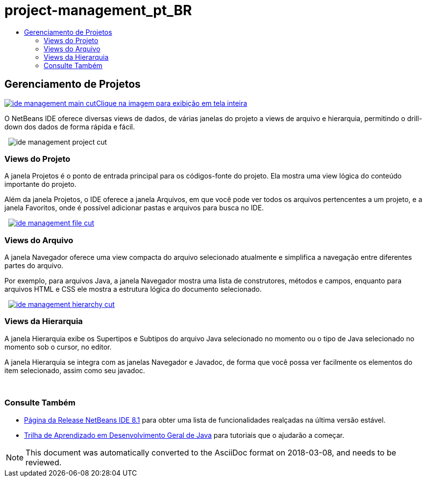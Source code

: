 // 
//     Licensed to the Apache Software Foundation (ASF) under one
//     or more contributor license agreements.  See the NOTICE file
//     distributed with this work for additional information
//     regarding copyright ownership.  The ASF licenses this file
//     to you under the Apache License, Version 2.0 (the
//     "License"); you may not use this file except in compliance
//     with the License.  You may obtain a copy of the License at
// 
//       http://www.apache.org/licenses/LICENSE-2.0
// 
//     Unless required by applicable law or agreed to in writing,
//     software distributed under the License is distributed on an
//     "AS IS" BASIS, WITHOUT WARRANTIES OR CONDITIONS OF ANY
//     KIND, either express or implied.  See the License for the
//     specific language governing permissions and limitations
//     under the License.
//

= project-management_pt_BR
:jbake-type: page
:jbake-tags: oldsite, needsreview
:jbake-status: published
:keywords: Apache NetBeans  project-management_pt_BR
:description: Apache NetBeans  project-management_pt_BR
:toc: left
:toc-title:

 

== Gerenciamento de Projetos

link:../../images_www/v7/3/features/ide-management-main-full.png[image:ide-management-main-cut.png[][font-11]#Clique na imagem para exibição em tela inteira#]

O NetBeans IDE oferece diversas views de dados, de várias janelas do projeto a views de arquivo e hierarquia, permitindo o drill-down dos dados de forma rápida e fácil.

    [overview-right]#image:ide-management-project-cut.png[]#

=== Views do Projeto

A janela Projetos é o ponto de entrada principal para os códigos-fonte do projeto. Ela mostra uma view lógica do conteúdo importante do projeto.

Além da janela Projetos, o IDE oferece a janela Arquivos, em que você pode ver todos os arquivos pertencentes a um projeto, e a janela Favoritos, onde é possível adicionar pastas e arquivos para busca no IDE.

     [overview-left]#link:../../images_www/v7/3/features/ide-management-file-cut.png[image:ide-management-file-cut.png[]]#

=== Views do Arquivo

A janela Navegador oferece uma view compacta do arquivo selecionado atualmente e simplifica a navegação entre diferentes partes do arquivo.

Por exemplo, para arquivos Java, a janela Navegador mostra uma lista de construtores, métodos e campos, enquanto para arquivos HTML e CSS ele mostra a estrutura lógica do documento selecionado.

     [overview-right]#link:../../images_www/v7/3/features/ide-management-hierarchy-cut.png[image:ide-management-hierarchy-cut.png[]]#

=== Views da Hierarquia

A janela Hierarquia exibe os Supertipos e Subtipos do arquivo Java selecionado no momento ou o tipo de Java selecionado no momento sob o cursor, no editor.

A janela Hierarquia se integra com as janelas Navegador e Javadoc, de forma que você possa ver facilmente os elementos do item selecionado, assim como seu javadoc.

 

=== Consulte Também

* link:../../community/releases/81/index.html[Página da Release NetBeans IDE 8.1] para obter uma lista de funcionalidades realçadas na última versão estável.
* link:../../kb/trails/java-se.html[Trilha de Aprendizado em Desenvolvimento Geral de Java] para tutoriais que o ajudarão a começar.

NOTE: This document was automatically converted to the AsciiDoc format on 2018-03-08, and needs to be reviewed.
